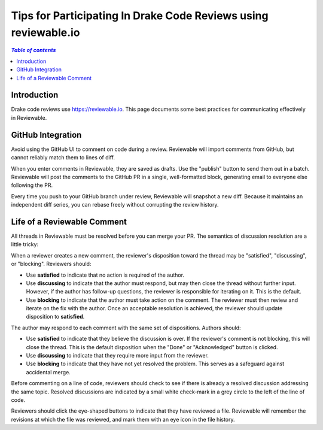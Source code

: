.. _reviewable:

****************************************************************
Tips for Participating In Drake Code Reviews using reviewable.io
****************************************************************

.. contents:: `Table of contents`
   :depth: 3
   :local:

Introduction
============

Drake code reviews use https://reviewable.io. This page documents some
best practices for communicating effectively in Reviewable.

GitHub Integration
==================

Avoid using the GitHub UI to comment on code during a review. Reviewable will
import comments from GitHub, but cannot reliably match them to lines of diff.

When you enter comments in Reviewable, they are saved as drafts. Use the
"publish" button to send them out in a batch. Reviewable will post the
comments to the GitHub PR in a single, well-formatted block, generating email
to everyone else following the PR.

Every time you push to your GitHub branch under review, Reviewable will
snapshot a new diff. Because it maintains an independent diff series, you can
rebase freely without corrupting the review history.

Life of a Reviewable Comment
============================

All threads in Reviewable must be resolved before you can merge your PR. The
semantics of discussion resolution are a little tricky:

When a reviewer creates a new comment, the reviewer's disposition toward the
thread may be "satisfied", "discussing", or "blocking".  Reviewers should:

* Use **satisfied** to indicate that no action is required of the author.
* Use **discussing** to indicate that the author must respond, but may
  then close the thread without further input. However, if the author has
  follow-up questions, the reviewer is responsible for iterating on it.
  This is the default.
* Use **blocking** to indicate that the author must take action on the
  comment. The reviewer must then review and iterate on the fix with the
  author. Once an acceptable resolution is achieved, the reviewer should
  update disposition to **satisfied**.

The author may respond to each comment with the same set of dispositions.
Authors should:

* Use **satisfied** to indicate that they believe the discussion is over.
  If the reviewer's comment is not blocking, this will close the thread.
  This is the default disposition when the "Done" or "Acknowledged" button
  is clicked.
* Use **discussing** to indicate that they require more input from the
  reviewer.
* Use **blocking** to indicate that they have not yet resolved the problem.
  This serves as a safeguard against accidental merge.

Before commenting on a line of code, reviewers should check to see if there
is already a resolved discussion addressing the same topic. Resolved
discussions are indicated by a small white check-mark in a grey circle to
the left of the line of code.

Reviewers should click the eye-shaped buttons to indicate that they have
reviewed a file.  Reviewable will remember the revisions at which the file
was reviewed, and mark them with an eye icon in the file history.
